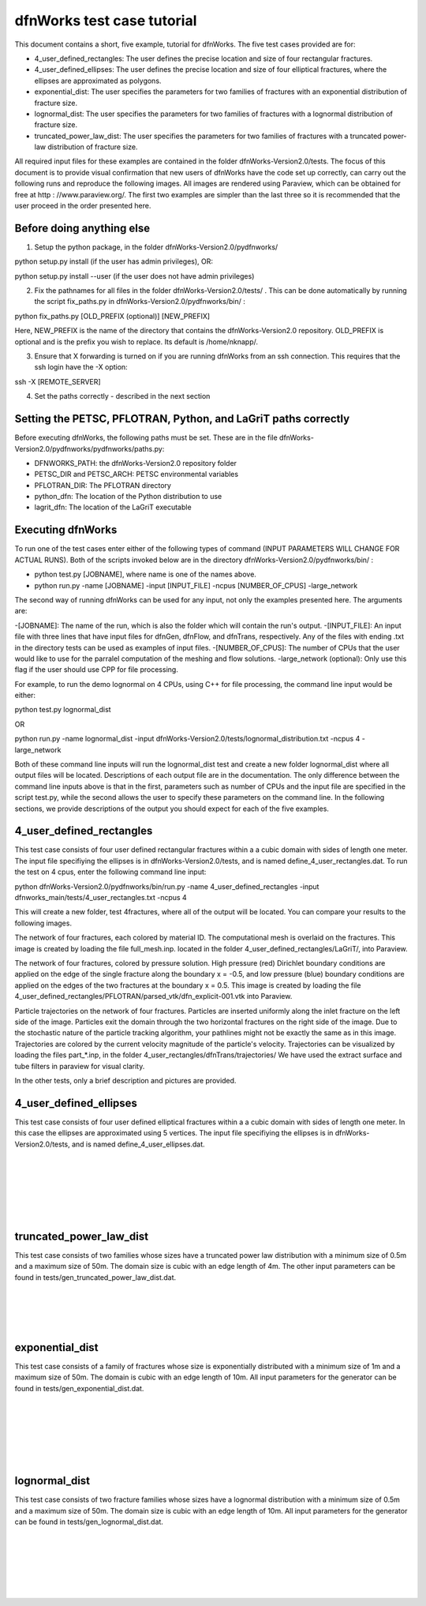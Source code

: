 dfnWorks test case tutorial
=============================


This document contains a short, five example, tutorial for dfnWorks. The five test cases provided are for:

- 4_user_defined_rectangles: The user defines the precise location and size of four rectangular fractures.
- 4_user_defined_ellipses: The user defines the precise location and size of four elliptical fractures, where the ellipses are approximated as polygons.
- exponential_dist: The user specifies the parameters for two families of fractures with an exponential distribution of fracture size.
- lognormal_dist: The user specifies the parameters for two families of fractures with a lognormal distribution of fracture size.
- truncated_power_law_dist: The user specifies the parameters for two families of fractures with a truncated power-law distribution of fracture size. 


All required input files for these examples are contained in the folder dfnWorks-Version2.0/tests. The focus of this document is to provide visual confirmation that new users of dfnWorks have the code set up correctly, can carry out the following runs and reproduce the following images. All images are rendered using Paraview, which can be obtained for free at http : //www.paraview.org/. The first two examples are simpler than the last three so it is recommended that the user proceed in the order presented here. 

Before doing anything else
----------------------------

1. Setup the python package, in the folder dfnWorks-Version2.0/pydfnworks/ ::

python setup.py install (if the user has admin privileges), OR:

python setup.py install --user (if the user does not have admin privileges)

2. Fix the pathnames for all files in the folder dfnWorks-Version2.0/tests/ . This can be done automatically by running the script fix_paths.py in dfnWorks-Version2.0/pydfnworks/bin/ :

python fix_paths.py [OLD_PREFIX (optional)] [NEW_PREFIX]

Here, NEW_PREFIX is the name of the directory that contains the dfnWorks-Version2.0 repository. OLD_PREFIX is optional and is the prefix you wish to replace. Its default is /home/nknapp/.

3. Ensure that X forwarding is turned on if you are running dfnWorks from an ssh connection. This requires that the ssh login have the -X option:

ssh -X [REMOTE_SERVER]

4. Set the paths correctly - described in the next section

Setting the PETSC, PFLOTRAN, Python, and LaGriT paths correctly
----------------------------------------------------------------

Before executing dfnWorks, the following paths must be set. These are in the file dfnWorks-Version2.0/pydfnworks/pydfnworks/paths.py:

- DFNWORKS_PATH: the dfnWorks-Version2.0 repository folder
- PETSC_DIR and PETSC_ARCH: PETSC environmental variables
- PFLOTRAN_DIR: The PFLOTRAN directory
- python_dfn: The location of the Python distribution to use
- lagrit_dfn: The location of the LaGriT executable

Executing dfnWorks
-------------------

To run one of the test cases enter either of the following types of command (INPUT PARAMETERS WILL CHANGE FOR ACTUAL RUNS). Both of the scripts invoked below are in the directory dfnWorks-Version2.0/pydfnworks/bin/ : 

- python test.py [JOBNAME], where name is one of the names above. 
- python run.py -name [JOBNAME] -input [INPUT_FILE] -ncpus [NUMBER_OF_CPUS] -large_network 

The second way of running dfnWorks can be used for any input, not only the examples presented here. The arguments are:

-[JOBNAME]: The name of the run, which is also the folder which will contain the run's output.
-[INPUT_FILE]: An input file with three lines that have input files for dfnGen, dfnFlow, and dfnTrans, respectively. Any of the files with ending .txt in the directory tests can be used as examples of input files. 
-[NUMBER_OF_CPUS]: The number of CPUs that the user would like to use for the parralel computation of the meshing and flow solutions.
-large_network (optional): Only use this flag if the user should use CPP for file processing. 

For example, to run the demo lognormal on 4 CPUs, using C++ for file processing,  the command line input would be either:

python test.py lognormal_dist 

OR

python run.py -name lognormal_dist -input dfnWorks-Version2.0/tests/lognormal_distribution.txt -ncpus 4 -large_network 

Both of these command line inputs will run the lognormal_dist test and create a new folder lognormal_dist where all output files will be located. Descriptions of each output file are in the documentation. The only difference between the command line inputs above is that in the first, parameters such as number of CPUs and the input file are specified in the script test.py, while the second allows the user to specify these parameters on the command line. In the following sections, we provide descriptions of the output you should expect for each of the five examples.


4_user_defined_rectangles
--------------------------

This test case consists of four user defined rectangular fractures within a a cubic domain with sides of length one meter. The input file specifiying the ellipses is in dfnWorks-Version2.0/tests, and is named define_4_user_rectangles.dat. To run the test on 4 cpus, enter the following command line input:

python dfnWorks-Version2.0/pydfnworks/bin/run.py -name 4_user_defined_rectangles -input dfnworks_main/tests/4_user_rectangles.txt -ncpus 4

This will create a new folder, test 4fractures, where all of the output will be located. You can compare your results to the following images.

The network of four fractures, each colored by material ID. The computational mesh is overlaid on the fractures. This image is created by loading the file full_mesh.inp. located in the folder 4_user_defined_rectangles/LaGriT/, into Paraview.

.. image:: figures/4_user_rectangles_mesh.png
   :scale: 100 %
   :alt: alternate text
   :align: center
	
The network of four fractures,  colored by pressure solution.  
High pressure (red) Dirichlet boundary conditions are applied on the edge of the single fracture along the boundary x = -0.5, and low pressure (blue) boundary conditions are applied on the edges of the two fractures at the boundary x = 0.5.
This image is created by loading the file 4_user_defined_rectangles/PFLOTRAN/parsed_vtk/dfn_explicit-001.vtk into Paraview.


.. image:: figures/4_user_rectangles_pressure.png
   :scale: 100 %
   :alt: alternate text
   :align: center

Particle trajectories on the network of four fractures.   
Particles are inserted uniformly along the inlet fracture on the left side of the image. 
Particles exit the domain through the two horizontal fractures on the right side of the image.  
Due to the stochastic nature of the particle tracking algorithm, your pathlines might not be exactly the same as in this image. 
Trajectories are colored by the current velocity magnitude of the particle's velocity. 
Trajectories can be visualized by loading the files part\_*.inp, in the folder 4_user_rectangles/dfnTrans/trajectories/
We have used the extract surface and tube filters in paraview for visual clarity. 

.. image:: figures/4_user_rectangles_trace.png
   :scale: 100 %
   :alt: alternate text
   :align: center


In the other tests, only a brief description and pictures are provided. 

4_user_defined_ellipses
--------------------------

This test case consists of four user defined elliptical fractures within a a cubic domain with sides of length one meter. In this case the ellipses are approximated using 5 vertices. The input file specifiying the ellipses is in dfnWorks-Version2.0/tests, and is named define_4_user_ellipses.dat. 

.. image:: figures/4_user_ellipses_mesh.png
   :scale: 100 %
   :alt: alternate text
   :align: center

|
|

.. image:: figures/4_user_ellipses_pressure.png
   :scale: 100 %
   :alt: alternate text
   :align: center

|
|

.. image:: figures/4_user_ellipses_trace.png
   :scale: 100 %
   :alt: alternate text
   :align: center

|
|

truncated_power_law_dist
-------------------------

This test case consists of two families whose sizes have a truncated power law distribution with a minimum size of 0.5m and a maximum size of 50m. The domain size is cubic with an edge length of 4m. The other input parameters can be found in tests/gen_truncated_power_law_dist.dat.

.. image:: figures/power_mesh.png
   :scale: 100 %
   :alt: alternate text
   :align: center

|
|

.. image:: figures/power_pressure.png
   :scale: 100 %
   :alt: alternate text
   :align: center

|
|

.. image:: figures/power_trace.png
   :scale: 100 %
   :alt: alternate text
   :align: center

exponential_dist
------------------

This test case consists of a family of fractures whose size is exponentially distributed with a minimum size of 1m and a maximum size of 50m. The domain is cubic with an edge length of 10m. All input parameters for the generator can be found in tests/gen_exponential_dist.dat. 

.. image:: figures/exp_mesh.png
   :scale: 100 %
   :alt: alternate text
   :align: center

|
|

.. image:: figures/exp_pressure.png
   :scale: 100 %
   :alt: alternate text
   :align: center

|
|


.. image:: figures/exp_trace.png
   :scale: 100 %
   :alt: alternate text
   :align: center

|
|


lognormal_dist
------------------

This test case consists of two fracture families whose sizes have a lognormal distribution with a minimum size of 0.5m and a maximum size of 50m. The domain size is cubic with an edge length of 10m. All input parameters for the generator can be found in tests/gen_lognormal_dist.dat.

.. image:: figures/lognormal_mesh.png
   :scale: 100 %
   :alt: alternate text
   :align: center

|
|


.. image:: figures/lognormal_pressure.png
   :scale: 100 %
   :alt: alternate text
   :align: center

|
|


.. image:: figures/lognormal_trace.png
   :scale: 100%
   :alt: alternate text
   :align: center

|
|

